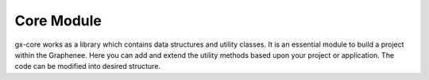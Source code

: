 Core Module
============
gx-core works as a library which contains data structures and utility classes. It is an essential module to build a project within the Graphenee. Here you can add and extend the utility methods based upon your project or application. The code can be modified into desired structure.

